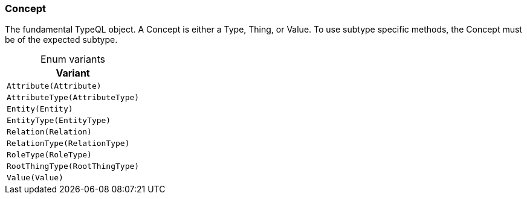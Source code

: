 [#_enum_Concept]
=== Concept

The fundamental TypeQL object. A Concept is either a Type, Thing, or Value. To use subtype specific methods, the Concept must be of the expected subtype.

[caption=""]
.Enum variants
// tag::enum_constants[]
[cols=""]
[options="header"]
|===
|Variant
a| `Attribute(Attribute)`
a| `AttributeType(AttributeType)`
a| `Entity(Entity)`
a| `EntityType(EntityType)`
a| `Relation(Relation)`
a| `RelationType(RelationType)`
a| `RoleType(RoleType)`
a| `RootThingType(RootThingType)`
a| `Value(Value)`
|===
// end::enum_constants[]

